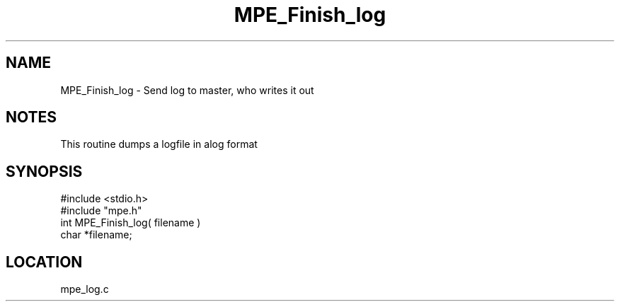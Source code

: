 .TH MPE_Finish_log 4 "5/16/1995" " " "MPE"
.SH NAME
MPE_Finish_log \- Send log to master, who writes it out

.SH NOTES
This routine dumps a logfile in alog format
.SH SYNOPSIS
.nf
#include <stdio.h>
#include "mpe.h"
int MPE_Finish_log( filename )
char *filename;

.fi

.SH LOCATION
 mpe_log.c
